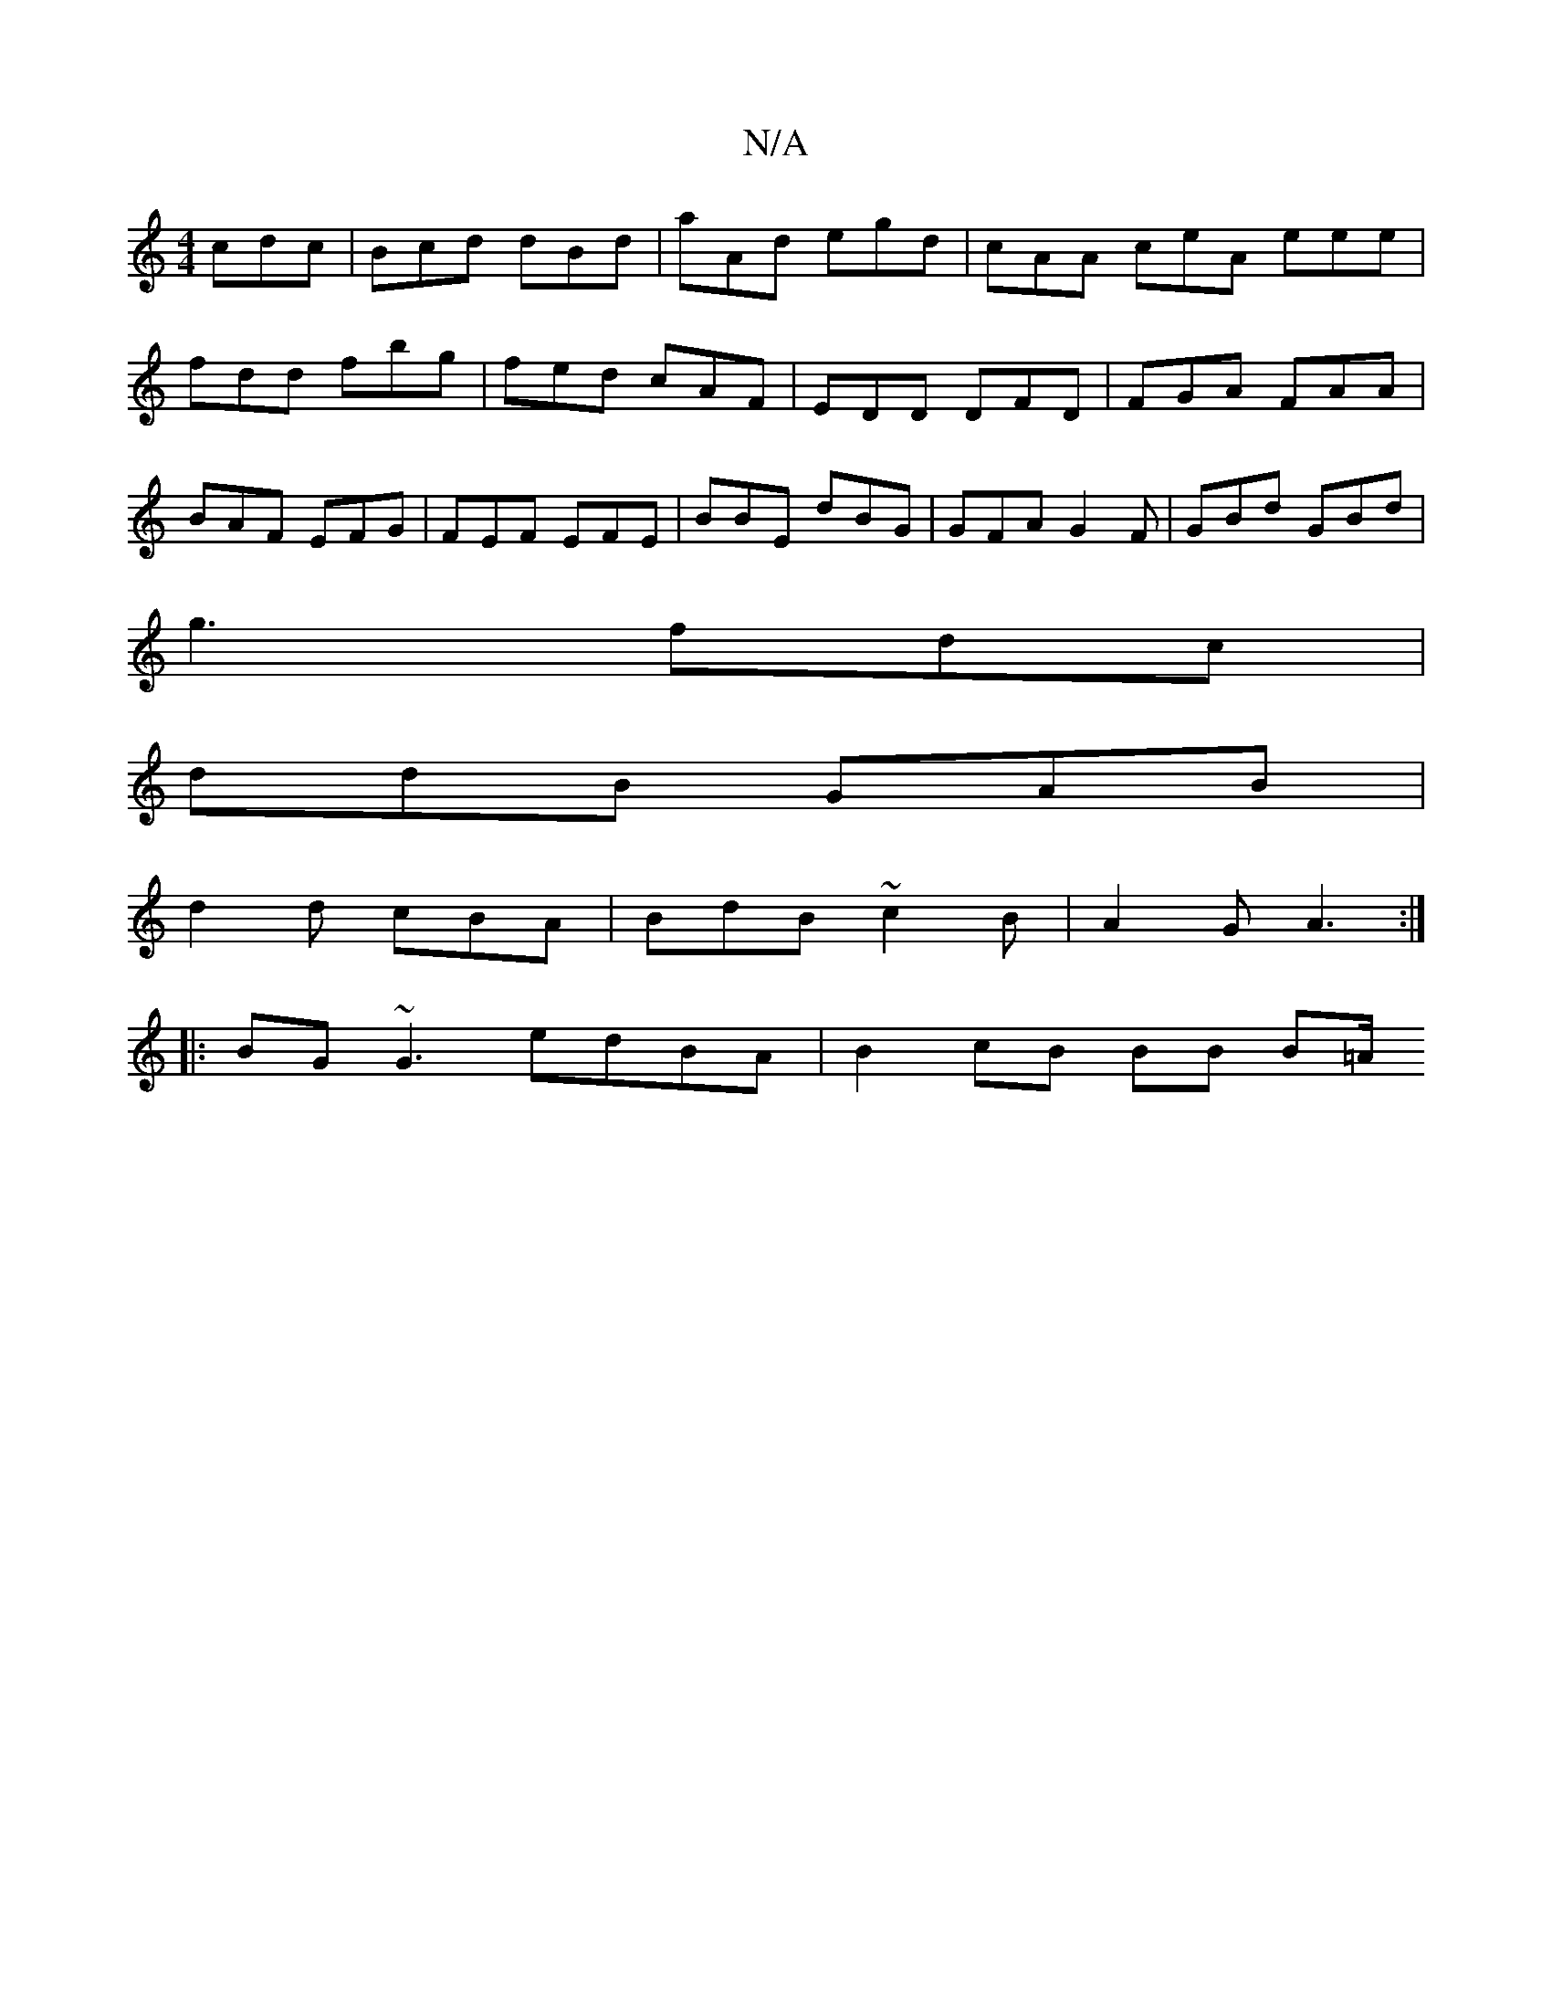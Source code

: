 X:1
T:N/A
M:4/4
R:N/A
K:Cmajor
 cdc | Bcd dBd | aAd egd | cAA ceA eee|fdd fbg | fed cAF | EDD DFD |FGA FAA | BAF EFG- | FEF EFE | BBE dBG | GFA G2F | GBd GBd |
g3 fdc|
ddB GAB|
d2d cBA|BdB ~c2B|A2G A3:|
|:BG~G3 edBA | B2 cB BB B=A/